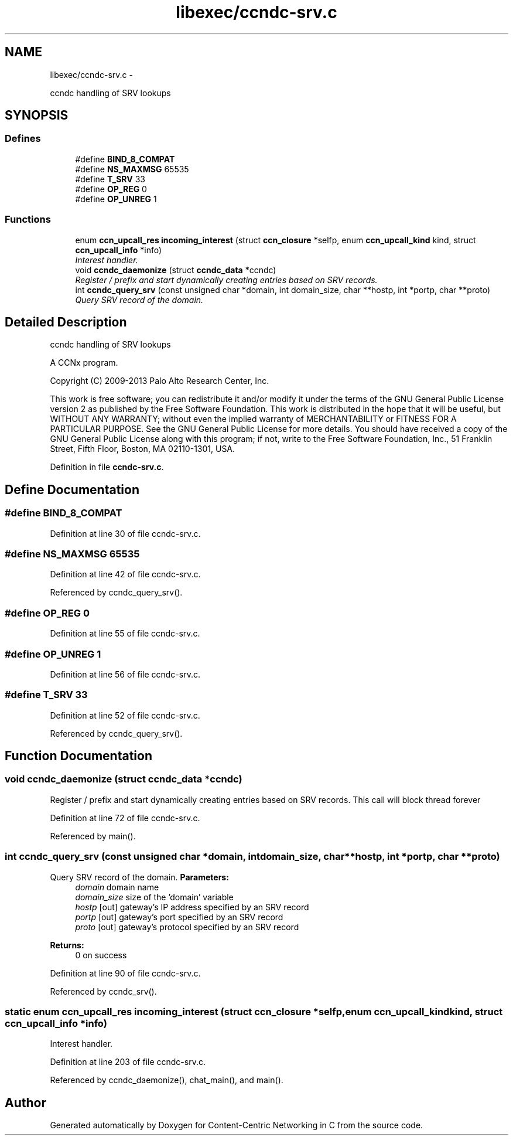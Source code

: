 .TH "libexec/ccndc-srv.c" 3 "Tue Apr 1 2014" "Version 0.8.2" "Content-Centric Networking in C" \" -*- nroff -*-
.ad l
.nh
.SH NAME
libexec/ccndc-srv.c \- 
.PP
ccndc handling of SRV lookups  

.SH SYNOPSIS
.br
.PP
.SS "Defines"

.in +1c
.ti -1c
.RI "#define \fBBIND_8_COMPAT\fP"
.br
.ti -1c
.RI "#define \fBNS_MAXMSG\fP   65535"
.br
.ti -1c
.RI "#define \fBT_SRV\fP   33"
.br
.ti -1c
.RI "#define \fBOP_REG\fP   0"
.br
.ti -1c
.RI "#define \fBOP_UNREG\fP   1"
.br
.in -1c
.SS "Functions"

.in +1c
.ti -1c
.RI "enum \fBccn_upcall_res\fP \fBincoming_interest\fP (struct \fBccn_closure\fP *selfp, enum \fBccn_upcall_kind\fP kind, struct \fBccn_upcall_info\fP *info)"
.br
.RI "\fIInterest handler\&. \fP"
.ti -1c
.RI "void \fBccndc_daemonize\fP (struct \fBccndc_data\fP *ccndc)"
.br
.RI "\fIRegister / prefix and start dynamically creating entries based on SRV records\&. \fP"
.ti -1c
.RI "int \fBccndc_query_srv\fP (const unsigned char *domain, int domain_size, char **hostp, int *portp, char **proto)"
.br
.RI "\fIQuery SRV record of the domain\&. \fP"
.in -1c
.SH "Detailed Description"
.PP 
ccndc handling of SRV lookups 

A CCNx program\&.
.PP
Copyright (C) 2009-2013 Palo Alto Research Center, Inc\&.
.PP
This work is free software; you can redistribute it and/or modify it under the terms of the GNU General Public License version 2 as published by the Free Software Foundation\&. This work is distributed in the hope that it will be useful, but WITHOUT ANY WARRANTY; without even the implied warranty of MERCHANTABILITY or FITNESS FOR A PARTICULAR PURPOSE\&. See the GNU General Public License for more details\&. You should have received a copy of the GNU General Public License along with this program; if not, write to the Free Software Foundation, Inc\&., 51 Franklin Street, Fifth Floor, Boston, MA 02110-1301, USA\&. 
.PP
Definition in file \fBccndc-srv\&.c\fP\&.
.SH "Define Documentation"
.PP 
.SS "#define \fBBIND_8_COMPAT\fP"
.PP
Definition at line 30 of file ccndc-srv\&.c\&.
.SS "#define \fBNS_MAXMSG\fP   65535"
.PP
Definition at line 42 of file ccndc-srv\&.c\&.
.PP
Referenced by ccndc_query_srv()\&.
.SS "#define \fBOP_REG\fP   0"
.PP
Definition at line 55 of file ccndc-srv\&.c\&.
.SS "#define \fBOP_UNREG\fP   1"
.PP
Definition at line 56 of file ccndc-srv\&.c\&.
.SS "#define \fBT_SRV\fP   33"
.PP
Definition at line 52 of file ccndc-srv\&.c\&.
.PP
Referenced by ccndc_query_srv()\&.
.SH "Function Documentation"
.PP 
.SS "void \fBccndc_daemonize\fP (struct \fBccndc_data\fP *ccndc)"
.PP
Register / prefix and start dynamically creating entries based on SRV records\&. This call will block thread forever 
.PP
Definition at line 72 of file ccndc-srv\&.c\&.
.PP
Referenced by main()\&.
.SS "int \fBccndc_query_srv\fP (const unsigned char *domain, intdomain_size, char **hostp, int *portp, char **proto)"
.PP
Query SRV record of the domain\&. \fBParameters:\fP
.RS 4
\fIdomain\fP domain name 
.br
\fIdomain_size\fP size of the 'domain' variable 
.br
\fIhostp\fP [out] gateway's IP address specified by an SRV record 
.br
\fIportp\fP [out] gateway's port specified by an SRV record 
.br
\fIproto\fP [out] gateway's protocol specified by an SRV record 
.RE
.PP
\fBReturns:\fP
.RS 4
0 on success 
.RE
.PP

.PP
Definition at line 90 of file ccndc-srv\&.c\&.
.PP
Referenced by ccndc_srv()\&.
.SS "static enum \fBccn_upcall_res\fP \fBincoming_interest\fP (struct \fBccn_closure\fP *selfp, enum \fBccn_upcall_kind\fPkind, struct \fBccn_upcall_info\fP *info)"
.PP
Interest handler\&. 
.PP
Definition at line 203 of file ccndc-srv\&.c\&.
.PP
Referenced by ccndc_daemonize(), chat_main(), and main()\&.
.SH "Author"
.PP 
Generated automatically by Doxygen for Content-Centric Networking in C from the source code\&.
